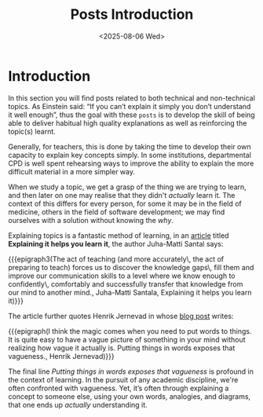 #+TITLE: Posts Introduction
#+OPTIONS: toc:nil num:nil
#+DATE: <2025-08-06 Wed>
#+FILETAGS: :introduction:

* Introduction

In this section you will find posts related to both technical and non-technical topics. As Einstein said: “If you can’t explain it simply you don’t understand it well enough”, thus the goal with these ~posts~ is to develop the skill of being able to deliver habitual high quality explanations as well as reinforcing the topic(s) learnt.

Generally, for teachers, this is done by taking the time to develop their own capacity to explain key concepts simply. In some institutions, departmental CPD is well spent rehearsing ways to improve the ability to explain the more difficult material in a more simpler way.

When we study a topic, we get a grasp of the thing we are trying to learn, and then later on one may realise that they didn't /actually/ learn it. The context of this differs for every person, for some it may be in the field of medicine, others in the field of software development; we may find ourselves with a solution without knowing the /why/.

Explaining topics is a fantastic method of learning, in an [[https://hamatti.org/posts/explaining-it-helps-you-learn-it/][article]] titled *Explaining it helps you learn it*, the author Juha-Matti Santal says:

{{{epigraph3(The act of teaching (and more accurately\, the act of preparing to teach) forces us to discover the knowledge gaps\, fill them and improve our communication skills to a level where we know enough to confidently\, comfortably and successfully transfer that knowledge from our mind to another mind., Juha-Matti Santala, Explaining it helps you learn it)}}}

The article further quotes Henrik Jernevad in whose [[https://henko.net/blog/if-you-cant-explain-it-you-dont-understand-it/][blog post]] writes:

{{{epigraph(I think the magic comes when you need to put words to things. It is quite easy to have a vague picture of something in your mind without realizing how vague it actually is. Putting things in words exposes that vagueness., Henrik Jernevad)}}}

The final line /Putting things in words exposes that vagueness/ is profound in the context of learning. In the pursuit of any academic discipline, we're often confronted with vagueness. Yet, it’s often through explaining a concept to someone else, using your own words, analogies, and diagrams, that one ends up /actually/ understanding it.

